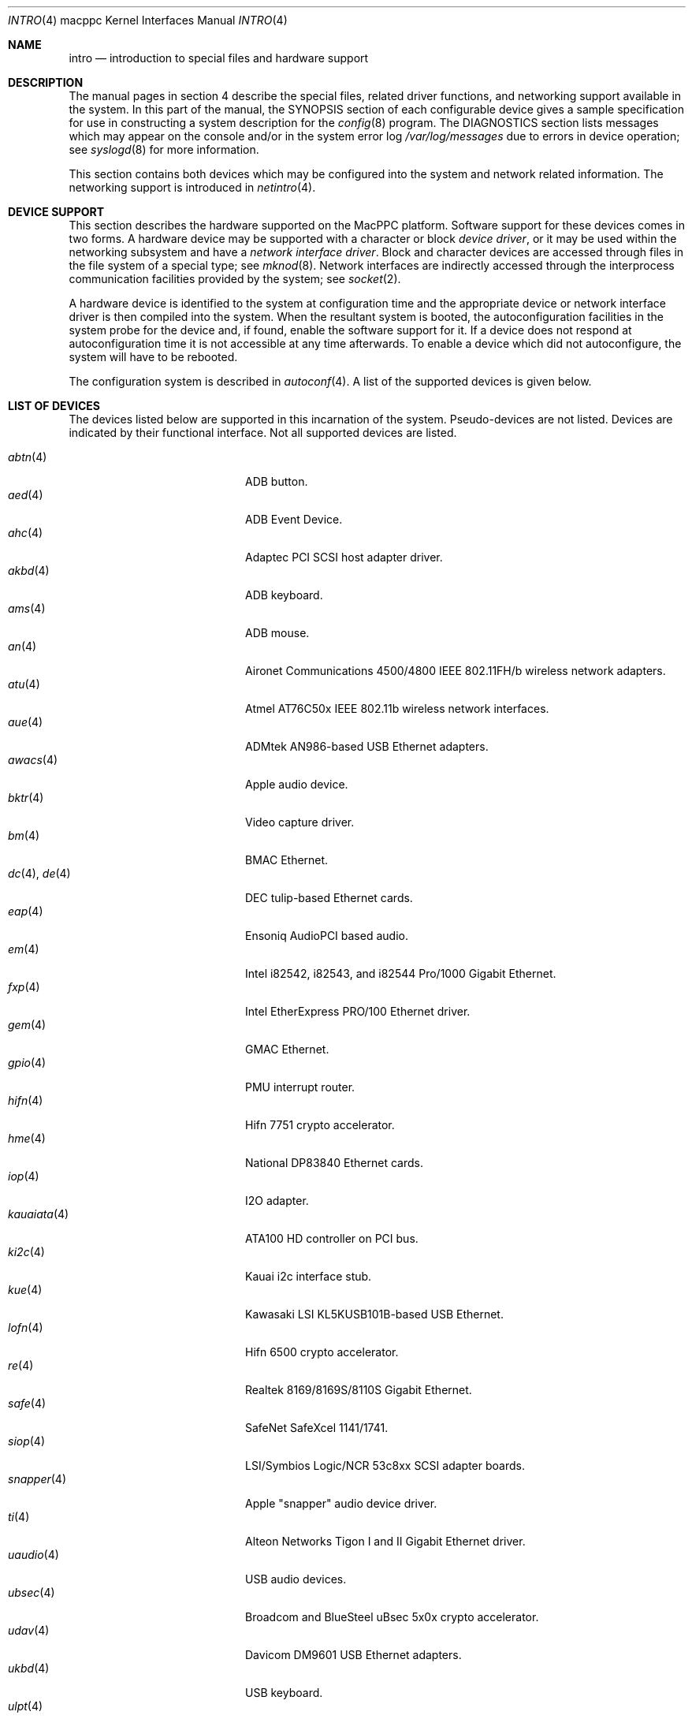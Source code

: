 .\"	$OpenBSD: src/share/man/man4/man4.macppc/intro.4,v 1.26 2005/03/18 02:54:25 jsg Exp $
.\"
.\" Copyright (c) 2001 Peter Valchev.
.\" All rights reserved.
.\"
.\" Redistribution and use in source and binary forms, with or without
.\" modification, are permitted provided that the following conditions
.\" are met:
.\" 1. Redistributions of source code must retain the above copyright
.\"    notice, this list of conditions and the following disclaimer.
.\" 2. Redistributions in binary form must reproduce the above copyright
.\"    notice, this list of conditions and the following disclaimer in the
.\"    documentation and/or other materials provided with the distribution.
.\"
.\" THIS SOFTWARE IS PROVIDED BY THE AUTHOR ``AS IS'' AND ANY EXPRESS OR
.\" IMPLIED WARRANTIES, INCLUDING, BUT NOT LIMITED TO, THE IMPLIED WARRANTIES
.\" OF MERCHANTABILITY AND FITNESS FOR A PARTICULAR PURPOSE ARE DISCLAIMED.
.\" IN NO EVENT SHALL THE AUTHOR BE LIABLE FOR ANY DIRECT, INDIRECT,
.\" INCIDENTAL, SPECIAL, EXEMPLARY, OR CONSEQUENTIAL DAMAGES (INCLUDING, BUT
.\" NOT LIMITED TO, PROCUREMENT OF SUBSTITUTE GOODS OR SERVICES; LOSS OF USE,
.\" DATA, OR PROFITS; OR BUSINESS INTERRUPTION) HOWEVER CAUSED AND ON ANY
.\" THEORY OF LIABILITY, WHETHER IN CONTRACT, STRICT LIABILITY, OR TORT
.\" (INCLUDING NEGLIGENCE OR OTHERWISE) ARISING IN ANY WAY OUT OF THE USE OF
.\" THIS SOFTWARE, EVEN IF ADVISED OF THE POSSIBILITY OF SUCH DAMAGE.
.\"
.\"
.Dd January 12, 2004
.Dt INTRO 4 macppc
.Os
.Sh NAME
.Nm intro
.Nd introduction to special files and hardware support
.Sh DESCRIPTION
The manual pages in section 4 describe the special files,
related driver functions, and networking support
available in the system.
In this part of the manual, the
.Tn SYNOPSIS
section of
each configurable device gives a sample specification
for use in constructing a system description for the
.Xr config 8
program.
The
.Tn DIAGNOSTICS
section lists messages which may appear on the console
and/or in the system error log
.Pa /var/log/messages
due to errors in device operation;
see
.Xr syslogd 8
for more information.
.Pp
This section contains both devices
which may be configured into the system
and network related information.
The networking support is introduced in
.Xr netintro 4 .
.Sh DEVICE SUPPORT
This section describes the hardware supported on the MacPPC
platform.
Software support for these devices comes in two forms.
A hardware device may be supported with a character or block
.Em device driver ,
or it may be used within the networking subsystem and have a
.Em network interface driver .
Block and character devices are accessed through files in the file
system of a special type; see
.Xr mknod 8 .
Network interfaces are indirectly accessed through the interprocess
communication facilities provided by the system; see
.Xr socket 2 .
.Pp
A hardware device is identified to the system at configuration time
and the appropriate device or network interface driver is then compiled
into the system.
When the resultant system is booted, the autoconfiguration facilities
in the system probe for the device and, if found, enable the software
support for it.
If a device does not respond at autoconfiguration
time it is not accessible at any time afterwards.
To enable a device which did not autoconfigure,
the system will have to be rebooted.
.Pp
The configuration system is described in
.Xr autoconf 4 .
A list of the supported devices is given below.
.Sh LIST OF DEVICES
The devices listed below are supported in this incarnation of
the system.
Pseudo-devices are not listed.
Devices are indicated by their functional interface.
Not all supported devices are listed.
.Pp
.Bl -tag -width usscanner(4) -compact -offset indent
.It Xr abtn 4
ADB button.
.It Xr aed 4
ADB Event Device.
.It Xr ahc 4
Adaptec PCI SCSI host adapter driver.
.It Xr akbd 4
ADB keyboard.
.It Xr ams 4
ADB mouse.
.It Xr an 4
Aironet Communications 4500/4800 IEEE 802.11FH/b wireless network adapters.
.It Xr atu 4
Atmel AT76C50x IEEE 802.11b wireless network interfaces.
.It Xr aue 4
ADMtek AN986-based USB Ethernet adapters.
.It Xr awacs 4
Apple audio device.
.It Xr bktr 4
Video capture driver.
.It Xr bm 4
BMAC Ethernet.
.It Xr dc 4 , Xr de 4
DEC tulip-based Ethernet cards.
.It Xr eap 4
Ensoniq AudioPCI based audio.
.It Xr em 4
Intel i82542, i82543, and i82544 Pro/1000 Gigabit Ethernet.
.It Xr fxp 4
Intel EtherExpress PRO/100 Ethernet driver.
.It Xr gem 4
GMAC Ethernet.
.It Xr gpio 4
PMU interrupt router.
.It Xr hifn 4
Hifn 7751 crypto accelerator.
.It Xr hme 4
National DP83840 Ethernet cards.
.It Xr iop 4
I2O adapter.
.It Xr kauaiata 4
ATA100 HD controller on PCI bus.
.It Xr ki2c 4
Kauai i2c interface stub.
.It Xr kue 4
Kawasaki LSI KL5KUSB101B-based USB Ethernet.
.It Xr lofn 4
Hifn 6500 crypto accelerator.
.It Xr re 4
Realtek 8169/8169S/8110S Gigabit Ethernet.
.It Xr safe 4
SafeNet SafeXcel 1141/1741.
.It Xr siop 4
LSI/Symbios Logic/NCR 53c8xx SCSI adapter boards.
.It Xr snapper 4
Apple "snapper" audio device driver.
.It Xr ti 4
Alteon Networks Tigon I and II Gigabit Ethernet driver.
.It Xr uaudio 4
USB audio devices.
.It Xr ubsec 4
Broadcom and BlueSteel uBsec 5x0x crypto accelerator.
.It Xr udav 4
Davicom DM9601 USB Ethernet adapters.
.It Xr ukbd 4
USB keyboard.
.It Xr ulpt 4
USB printers.
.It Xr umass 4
USB mass storage.
.It Xr ums 4
USB mouse.
.It Xr uplcom 4
I/O Data USB-RSAQ2 USB serial adapters.
.It Xr uscanner 4
USB scanners.
.It Xr usscanner 4
SCSI-over-USB scanners.
.It Xr vgafb 4
PCI VGA graphics.
.It Xr wi 4
WaveLAN/IEEE, PRISM 2-3 and Spectrum24 IEEE 802.11b wireless network adapters.
.It Xr xl 4
3Com EtherLink XL and Fast EtherLink XL Ethernet driver.
.It Xr zs 4
Zilog 8530 serial controller.
.El
.Sh SEE ALSO
.Xr autoconf 4 ,
.Xr config 8
.Sh HISTORY
The
MacPPC
.Nm
first appeared in
.Ox 3.0 .
